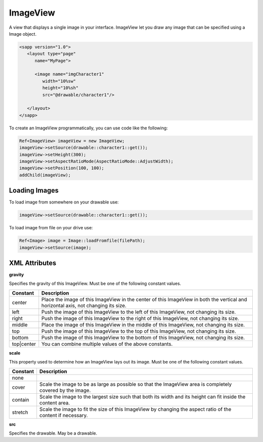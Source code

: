 
======================
ImageView
======================

A view that displays a single image in your interface. ImageView let you draw any image that can be specified using a Image object.

.. code:: xml

   <sapp version="1.0">
      <layout type="page"
         name="MyPage">

         <image name="imgCharacter1"
            width="10%sw"
            height="10%sh"
            src="@drawable/character1"/>
            
      </layout>
   </sapp>


To create an ImageView programmatically, you can use code like the following:

.. code:: cpp

   Ref<ImageView> imageView = new ImageView;
   imageView->setSource(drawable::character1::get());
   imageView->setHeight(300);
   imageView->setAspectRatioMode(AspectRatioMode::AdjustWidth);
   imageView->setPosition(100, 100);
   addChild(imageView);

Loading Images
===============

To load image from somewhere on your drawable use:

.. code:: cpp

  imageView->setSource(drawable::character1::get());

To load image from file on your drive use:

.. code:: cpp

   Ref<Image> image = Image::loadFromfile(filePath);
   imageView->setSource(image);


XML Attributes
=================

**gravity**

Specifies the gravity of this ImageView. Must be one of the following constant values.

============== =================================================================================================================================
Constant       Description
============== =================================================================================================================================
center         Place the image of this ImageView in the center of this ImageView in both the vertical and horizontal axis, not changing its size.
left           Push the image of this ImageView to the left of this ImageView, not changing its size.
right          Push the image of this ImageView to the right of this ImageView, not changing its size.
middle         Place the image of this ImageView in the middle of this ImageView, not changing its size.
top            Push the image of this ImageView to the top of this ImageView, not changing its size.
bottom         Push the image of this ImageView to the bottom of this ImageView, not changing its size.
top|center     You can combine multiple values of the above constants.
============== =================================================================================================================================

**scale**

This property used to determine how an ImageView lays out its image. Must be one of the following constant values.

============== =================================================================================================================================
Constant       Description
============== =================================================================================================================================
none           
cover          Scale the image to be as large as possible so that the ImageView area is completely covered by the image.
contain        Scale the image to the largest size such that both its width and its height can fit inside the content area. 
stretch        Scale the image to fit the size of this ImageView by changing the aspect ratio of the content if necessary.         
============== =================================================================================================================================

**src**

Specifies the drawable. May be a drawable.
